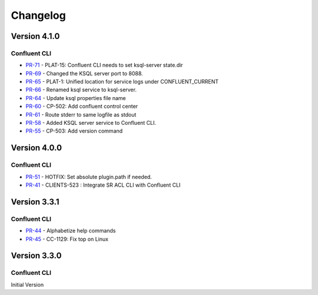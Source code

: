 .. _confluent_cli_changelog:

Changelog
=========

Version 4.1.0
-------------

Confluent CLI
~~~~~~~~~~~~~~

* `PR-71 <https://github.com/confluentinc/confluent-cli/pull/71>`_ - PLAT-15: Confluent CLI needs to set ksql-server state.dir
* `PR-69 <https://github.com/confluentinc/confluent-cli/pull/69>`_ - Changed the KSQL server port to 8088.
* `PR-65 <https://github.com/confluentinc/confluent-cli/pull/65>`_ - PLAT-1: Unified location for service logs under CONFLUENT_CURRENT
* `PR-66 <https://github.com/confluentinc/confluent-cli/pull/66>`_ - Renamed ksql service to ksql-server.
* `PR-64 <https://github.com/confluentinc/confluent-cli/pull/64>`_ - Update ksql properties file name
* `PR-60 <https://github.com/confluentinc/confluent-cli/pull/60>`_ - CP-502: Add confluent control center
* `PR-61 <https://github.com/confluentinc/confluent-cli/pull/61>`_ - Route stderr to same logfile as stdout
* `PR-58 <https://github.com/confluentinc/confluent-cli/pull/58>`_ - Added KSQL server service to Confluent CLI.
* `PR-55 <https://github.com/confluentinc/confluent-cli/pull/55>`_ - CP-503: Add version command

Version 4.0.0
-------------

Confluent CLI
~~~~~~~~~~~~~~

* `PR-51 <https://github.com/confluentinc/confluent-cli/pull/51>`_ - HOTFIX: Set absolute plugin.path if needed.
* `PR-41 <https://github.com/confluentinc/confluent-cli/pull/41>`_ - CLIENTS-523 : Integrate SR ACL CLI with Confluent CLI

Version 3.3.1
-------------

Confluent CLI
~~~~~~~~~~~~~~

* `PR-44 <https://github.com/confluentinc/confluent-cli/pull/44>`_ - Alphabetize help commands
* `PR-45 <https://github.com/confluentinc/confluent-cli/pull/45>`_ - CC-1129: Fix top on Linux

Version 3.3.0
-------------

Confluent CLI
~~~~~~~~~~~~~~

Initial Version
